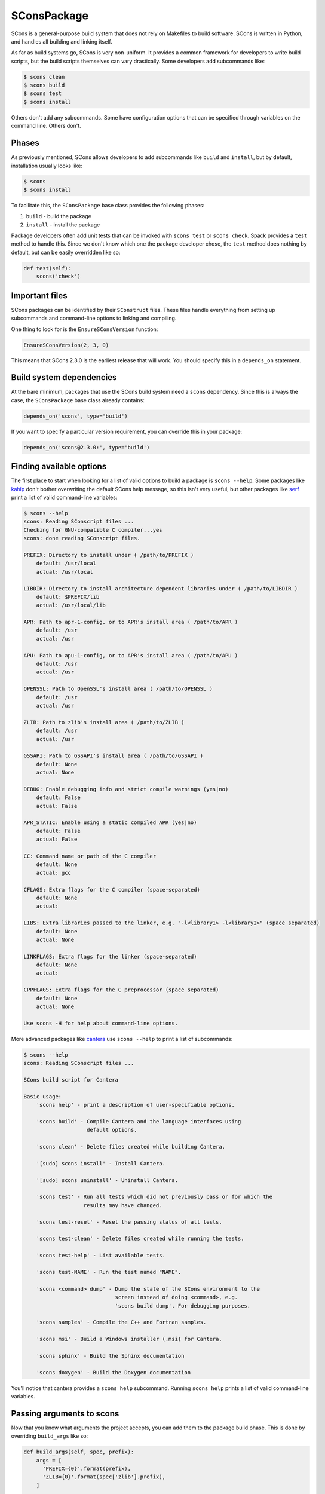 .. _sconspackage:

------------
SConsPackage
------------

SCons is a general-purpose build system that does not rely on
Makefiles to build software. SCons is written in Python, and handles
all building and linking itself.

As far as build systems go, SCons is very non-uniform. It provides a
common framework for developers to write build scripts, but the build
scripts themselves can vary drastically. Some developers add subcommands
like:

.. code-block:: console

   $ scons clean
   $ scons build
   $ scons test
   $ scons install


Others don't add any subcommands. Some have configuration options that
can be specified through variables on the command line. Others don't.

^^^^^^
Phases
^^^^^^

As previously mentioned, SCons allows developers to add subcommands like
``build`` and ``install``, but by default, installation usually looks like:

.. code-block:: console

   $ scons
   $ scons install


To facilitate this, the ``SConsPackage`` base class provides the
following phases:

#. ``build`` - build the package
#. ``install`` - install the package

Package developers often add unit tests that can be invoked with
``scons test`` or ``scons check``. Spack provides a ``test`` method
to handle this. Since we don't know which one the package developer
chose, the ``test`` method does nothing by default, but can be easily
overridden like so:

.. code-block:: python

   def test(self):
       scons('check')


^^^^^^^^^^^^^^^
Important files
^^^^^^^^^^^^^^^

SCons packages can be identified by their ``SConstruct`` files. These
files handle everything from setting up subcommands and command-line
options to linking and compiling.

One thing to look for is the ``EnsureSConsVersion`` function:

.. code-block:: none

   EnsureSConsVersion(2, 3, 0)


This means that SCons 2.3.0 is the earliest release that will work.
You should specify this in a ``depends_on`` statement.

^^^^^^^^^^^^^^^^^^^^^^^^^
Build system dependencies
^^^^^^^^^^^^^^^^^^^^^^^^^

At the bare minimum, packages that use the SCons build system need a
``scons`` dependency. Since this is always the case, the ``SConsPackage``
base class already contains:

.. code-block:: python

   depends_on('scons', type='build')


If you want to specify a particular version requirement, you can override
this in your package:

.. code-block:: python

   depends_on('scons@2.3.0:', type='build')


^^^^^^^^^^^^^^^^^^^^^^^^^
Finding available options
^^^^^^^^^^^^^^^^^^^^^^^^^

The first place to start when looking for a list of valid options to
build a package is ``scons --help``. Some packages like
`kahip <https://github.com/spack/spack/blob/develop/var/spack/repos/builtin/packages/kahip/package.py>`_
don't bother overwriting the default SCons help message, so this isn't
very useful, but other packages like
`serf <https://github.com/spack/spack/blob/develop/var/spack/repos/builtin/packages/serf/package.py>`_
print a list of valid command-line variables:

.. code-block:: console

   $ scons --help
   scons: Reading SConscript files ...
   Checking for GNU-compatible C compiler...yes
   scons: done reading SConscript files.

   PREFIX: Directory to install under ( /path/to/PREFIX )
       default: /usr/local
       actual: /usr/local

   LIBDIR: Directory to install architecture dependent libraries under ( /path/to/LIBDIR )
       default: $PREFIX/lib
       actual: /usr/local/lib

   APR: Path to apr-1-config, or to APR's install area ( /path/to/APR )
       default: /usr
       actual: /usr

   APU: Path to apu-1-config, or to APR's install area ( /path/to/APU )
       default: /usr
       actual: /usr

   OPENSSL: Path to OpenSSL's install area ( /path/to/OPENSSL )
       default: /usr
       actual: /usr

   ZLIB: Path to zlib's install area ( /path/to/ZLIB )
       default: /usr
       actual: /usr

   GSSAPI: Path to GSSAPI's install area ( /path/to/GSSAPI )
       default: None
       actual: None

   DEBUG: Enable debugging info and strict compile warnings (yes|no)
       default: False
       actual: False

   APR_STATIC: Enable using a static compiled APR (yes|no)
       default: False
       actual: False

   CC: Command name or path of the C compiler
       default: None
       actual: gcc

   CFLAGS: Extra flags for the C compiler (space-separated)
       default: None
       actual:

   LIBS: Extra libraries passed to the linker, e.g. "-l<library1> -l<library2>" (space separated)
       default: None
       actual: None

   LINKFLAGS: Extra flags for the linker (space-separated)
       default: None
       actual:

   CPPFLAGS: Extra flags for the C preprocessor (space separated)
       default: None
       actual: None

   Use scons -H for help about command-line options.


More advanced packages like
`cantera <https://github.com/spack/spack/blob/develop/var/spack/repos/builtin/packages/cantera/package.py>`_
use ``scons --help`` to print a list of subcommands:

.. code-block:: console

   $ scons --help
   scons: Reading SConscript files ...

   SCons build script for Cantera

   Basic usage:
       'scons help' - print a description of user-specifiable options.

       'scons build' - Compile Cantera and the language interfaces using
                       default options.

       'scons clean' - Delete files created while building Cantera.

       '[sudo] scons install' - Install Cantera.

       '[sudo] scons uninstall' - Uninstall Cantera.

       'scons test' - Run all tests which did not previously pass or for which the
                      results may have changed.

       'scons test-reset' - Reset the passing status of all tests.

       'scons test-clean' - Delete files created while running the tests.

       'scons test-help' - List available tests.

       'scons test-NAME' - Run the test named "NAME".

       'scons <command> dump' - Dump the state of the SCons environment to the
                                screen instead of doing <command>, e.g.
                                'scons build dump'. For debugging purposes.

       'scons samples' - Compile the C++ and Fortran samples.

       'scons msi' - Build a Windows installer (.msi) for Cantera.

       'scons sphinx' - Build the Sphinx documentation

       'scons doxygen' - Build the Doxygen documentation


You'll notice that cantera provides a ``scons help`` subcommand. Running
``scons help`` prints a list of valid command-line variables.

^^^^^^^^^^^^^^^^^^^^^^^^^^
Passing arguments to scons
^^^^^^^^^^^^^^^^^^^^^^^^^^

Now that you know what arguments the project accepts, you can add them to
the package build phase. This is done by overriding ``build_args`` like so:

.. code-block:: python

   def build_args(self, spec, prefix):
       args = [
         'PREFIX={0}'.format(prefix),
         'ZLIB={0}'.format(spec['zlib'].prefix),
       ]

       if '+debug' in spec:
           args.append('DEBUG=yes')
       else:
           args.append('DEBUG=no')

       return args


``SConsPackage`` also provides an ``install_args`` function that you can
override to pass additional arguments to ``scons install``.

^^^^^^^^^^^^^^^^^
Compiler wrappers
^^^^^^^^^^^^^^^^^

By default, SCons builds all packages in a separate execution environment,
and doesn't pass any environment variables from the user environment.
Even changes to ``PATH`` are not propagated unless the package developer
does so.

This is particularly troublesome for Spack's compiler wrappers, which depend
on environment variables to manage dependencies and linking flags. In many
cases, SCons packages are not compatible with Spack's compiler wrappers,
and linking must be done manually.

First of all, check the list of valid options for anything relating to
environment variables. For example, cantera has the following option:

.. code-block:: none

   * env_vars: [ string ]
       Environment variables to propagate through to SCons. Either the
       string "all" or a comma separated list of variable names, e.g.
       'LD_LIBRARY_PATH,HOME'.
       - default: 'LD_LIBRARY_PATH,PYTHONPATH'


In the case of cantera, using ``env_vars=all`` allows us to use
Spack's compiler wrappers. If you don't see an option related to
environment variables, try using Spack's compiler wrappers by passing
``spack_cc``, ``spack_cxx``, and ``spack_fc`` via the ``CC``, ``CXX``,
and ``FC`` arguments, respectively. If you pass them to the build and
you see an error message like:

.. code-block:: none

   Spack compiler must be run from Spack! Input 'SPACK_PREFIX' is missing.


you'll know that the package isn't compatible with Spack's compiler
wrappers. In this case, you'll have to use the path to the actual
compilers, which are stored in ``self.compiler.cc`` and friends.
Note that this may involve passing additional flags to the build to
locate dependencies, a task normally done by the compiler wrappers.
serf is an example of a package with this limitation.

^^^^^^^^^^^^^^^^^^^^^^
External documentation
^^^^^^^^^^^^^^^^^^^^^^

For more information on the SCons build system, see:
http://scons.org/documentation.html
